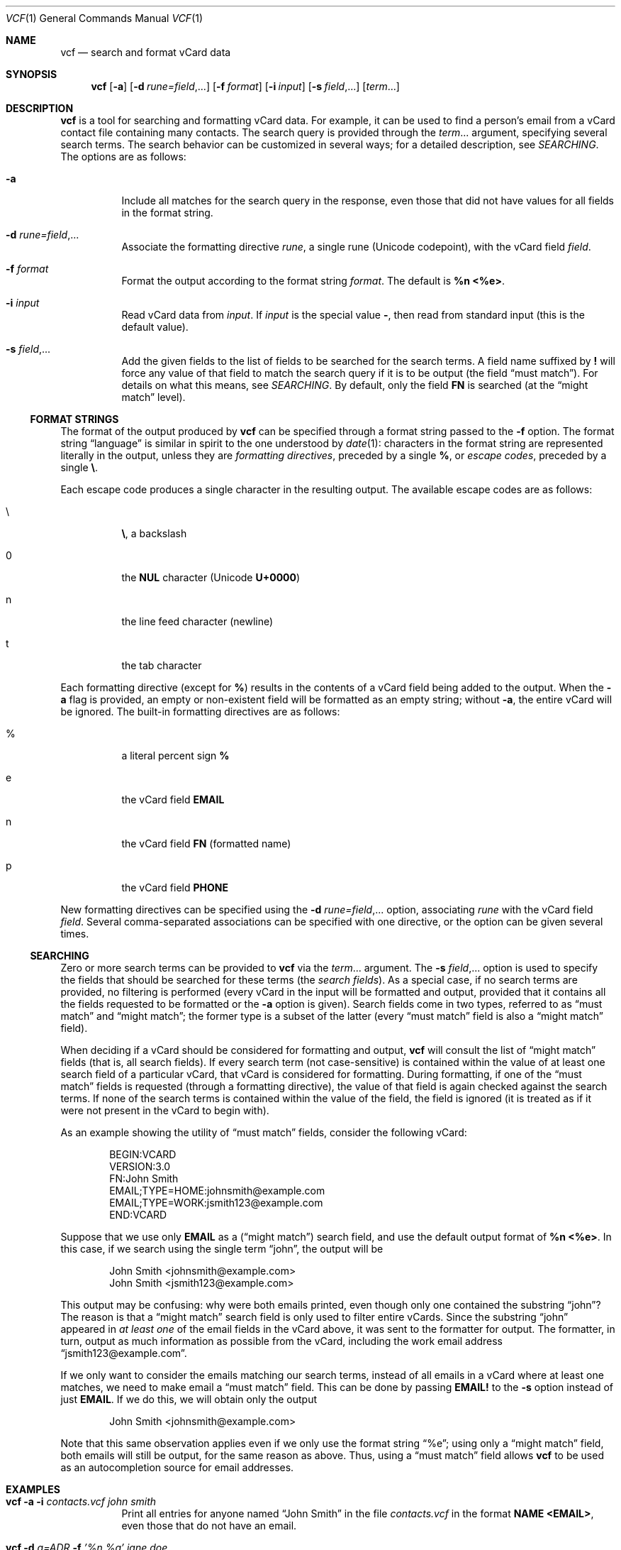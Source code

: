 .Dd December 23, 2018
.Dt VCF 1
.Os
.Sh NAME
.Nm vcf
.Nd search and format vCard data
.Sh SYNOPSIS
.Nm
.Op Fl a
.Op Fl d Ar rune=field , Ns ...
.Op Fl f Ar format
.Op Fl i Ar input
.Op Fl s Ar field , Ns ...
.Op Ar term Ns ...
.Sh DESCRIPTION
.Nm
is a tool for searching and formatting vCard data.
For example, it can be used to find a person's email from a vCard contact file
containing many contacts.
The search query is provided through the
.Ar term Ns ...
argument, specifying several search terms.
The search behavior can be customized in several ways; for a detailed
description, see
.Xr SEARCHING .
The options are as follows:
.Bl -tag -width 6n
.It Fl a
Include all matches for the search query in the response, even those that did
not have values for all fields in the format string.
.It Fl d Ar rune=field , Ns ...
Associate the formatting directive
.Ar rune ,
a single rune (Unicode codepoint), with the vCard field
.Ar field .
.It Fl f Ar format
Format the output according to the format string
.Ar format .
The default is
.Sy %n <%e> .
.It Fl i Ar input
Read vCard data from
.Ar input .
If
.Ar input
is the special value
.Sy - ,
then read from standard input (this is the default value).
.It Fl s Ar field , Ns ...
Add the given fields to the list of fields to be searched for the
search terms.
A field name suffixed by
.Sy \&!
will force any value of that field to match the search query if it is to be
output (the field
.Dq must match ) .
For details on what this means, see
.Xr SEARCHING .
By default, only the field
.Sy FN
is searched (at the
.Dq might match
level).
.El
.Ss FORMAT STRINGS
The format of the output produced by
.Nm
can be specified through a format string passed to the
.Fl f
option.
The format string
.Dq language
is similar in spirit to the one understood by
.Xr date 1 :
characters in the format string are represented literally in the
output, unless they are
.Em formatting directives ,
preceded by a single
.Sy % ,
or
.Em escape codes ,
preceded by a single
.Sy \e .
.Pp
Each escape code produces a single character in the resulting output.
The available escape codes are as follows:
.Bl -tag -width 6n
.It \e
.Sy \e ,
a backslash
.It 0
the
.Sy NUL
character (Unicode
.Sy U+0000 )
.It n
the line feed character (newline)
.It t
the tab character
.El
.Pp
Each formatting directive (except for
.Sy % )
results in the contents of a vCard field being added to the output.
When the
.Fl a
flag is provided, an empty or non-existent field will be formatted as
an empty string; without
.Fl a ,
the entire vCard will be ignored.
The built-in formatting directives are as follows:
.Bl -tag -width 6n
.It %
a literal percent sign
.Sy %
.It e
the vCard field
.Sy EMAIL
.It n
the vCard field
.Sy FN
(formatted name)
.It p
the vCard field
.Sy PHONE
.El
.Pp
New formatting directives can be specified using the
.Fl d Ar rune=field , Ns ...
option, associating
.Ar rune
with the vCard field
.Ar field .
Several comma-separated associations can be specified with one
directive, or the option can be given several times.
.Ss SEARCHING
Zero or more search terms can be provided to
.Nm
via the
.Ar term Ns ...
argument.
The
.Fl s Ar field , Ns ...
option is used to specify the fields that should be searched for these terms (the
.Em search fields ) .
As a special case, if no search terms are provided, no filtering is performed
(every vCard in the input will be formatted and output, provided that it
contains all the fields requested to be formatted or the
.Fl a
option is given).
Search fields come in two types, referred to as
.Dq must match
and
.Dq might match ;
the former type is a subset of the latter (every
.Dq must match
field is also a
.Dq might match
field).
.Pp
When deciding if a vCard should be considered for formatting and output,
.Nm
will consult the list of
.Dq might match
fields (that is, all search fields).
If every search term (not case-sensitive) is contained within the value of at
least one search field of a particular vCard, that vCard is considered for
formatting.
During formatting, if one of the
.Dq must match
fields is requested (through a formatting directive), the value of that field
is again checked against the search terms.
If none of the search terms is contained within the value of the field, the
field is ignored (it is treated as if it were not present in the vCard to begin
with).
.Pp
As an example showing the utility of
.Dq must match
fields, consider the following vCard:
.Bd -literal -offset indent
BEGIN:VCARD
VERSION:3.0
FN:John Smith
EMAIL;TYPE=HOME:johnsmith@example.com
EMAIL;TYPE=WORK:jsmith123@example.com
END:VCARD
.Ed
.Pp
Suppose that we use only
.Sy EMAIL
as a
.Dq ( might match )
search field, and use the default output format of
.Sy %n <%e> .
In this case, if we search using the single term
.Dq john ,
the output will be
.Bd -literal -offset indent
John Smith <johnsmith@example.com>
John Smith <jsmith123@example.com>
.Ed
.Pp
This output may be confusing: why were both emails printed, even though only
one contained the substring
.Dq john ?
The reason is that a
.Dq might match
search field is only used to filter entire vCards.
Since the substring
.Dq john
appeared in
.Em at least one
of the email fields in the vCard above, it was sent to the formatter for output.
The formatter, in turn, output as much information as possible from the vCard,
including the work email address
.Dq jsmith123@example.com .
.Pp
If we only want to consider the emails matching our search terms, instead of
all emails in a vCard where at least one matches, we need to make email a
.Dq must match
field.
This can be done by passing
.Sy EMAIL!
to the
.Fl s
option instead of just
.Sy EMAIL .
If we do this, we will obtain only the output
.Bd -literal -offset indent
John Smith <johnsmith@example.com>
.Ed
.Pp
Note that this same observation applies even if we only use the format string
.Dq %e ;
using only a
.Dq might match
field, both emails will still be output, for the same reason as above.
Thus, using a
.Dq must match
field allows
.Nm
to be used as an autocompletion source for email addresses.
.Sh EXAMPLES
.Bl -tag -width 6n
.It Nm Fl a Fl i Ar contacts.vcf Ar john smith
Print all entries for anyone named
.Dq John Smith
in the file
.Ar contacts.vcf
in the format
.Sy NAME <EMAIL> ,
even those that do not have an email.
.It Nm Fl d Ar a=ADR Fl f Ar '%n,%a' Ar jane doe
Using the vCard data supplied through the standard input, print all
entries for anyone named
.Dq Jane Doe
having a non-empty address (vCard field
.Sy ADR )
in the format
.Sy NAME,ADDRESS .
.It Nm Fl d Ar a=ADR Fl f Ar '%+n,%+a' Ar jane doe
The same as the example above, but quote the name and address output fields
according to CSV quoting rules (surround using double quotes, escape double
quotes with two double quotes in a row).
.It Nm Fl i Ar contacts.vcf Fl s Ar 'EMAIL!' Fl f Ar '%e' john
Print all emails from the vCard file
.Ar contacts.vcf
that contain the (case-insensitive) substring
.Dq john .
.El
